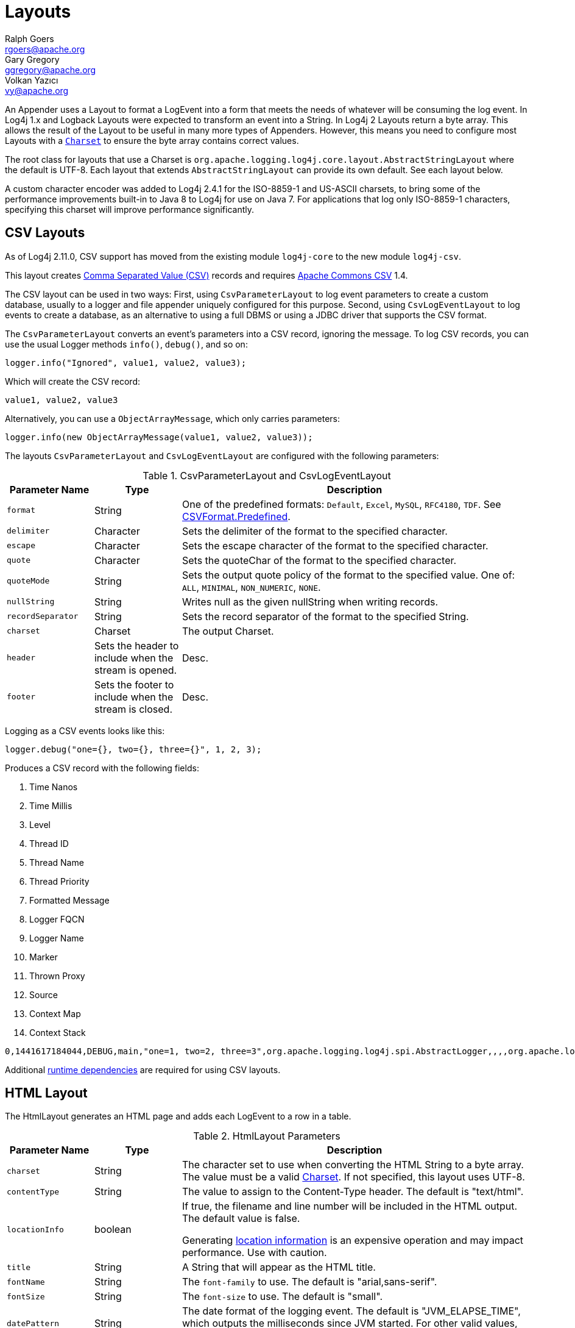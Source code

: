 ////
    Licensed to the Apache Software Foundation (ASF) under one or more
    contributor license agreements.  See the NOTICE file distributed with
    this work for additional information regarding copyright ownership.
    The ASF licenses this file to You under the Apache License, Version 2.0
    (the "License"); you may not use this file except in compliance with
    the License.  You may obtain a copy of the License at

         http://www.apache.org/licenses/LICENSE-2.0

    Unless required by applicable law or agreed to in writing, software
    distributed under the License is distributed on an "AS IS" BASIS,
    WITHOUT WARRANTIES OR CONDITIONS OF ANY KIND, either express or implied.
    See the License for the specific language governing permissions and
    limitations under the License.
////
= Layouts
Ralph Goers <rgoers@apache.org>; Gary Gregory <ggregory@apache.org>; Volkan Yazıcı <vy@apache.org>

++++
<link rel="stylesheet" type="text/css" href="../css/tables.css">
++++

An Appender uses a Layout to format a LogEvent into a form that meets
the needs of whatever will be consuming the log event. In Log4j 1.x and
Logback Layouts were expected to transform an event into a String. In
Log4j 2 Layouts return a byte array. This allows the result of the
Layout to be useful in many more types of Appenders. However, this means
you need to configure most Layouts with a
https://docs.oracle.com/javase/6/docs/api/java/nio/charset/Charset.html[`Charset`]
to ensure the byte array contains correct values.

The root class for layouts that use a Charset is
`org.apache.logging.log4j.core.layout.AbstractStringLayout` where the
default is UTF-8. Each layout that extends `AbstractStringLayout` can
provide its own default. See each layout below.

A custom character encoder was added to Log4j 2.4.1 for the ISO-8859-1
and US-ASCII charsets, to bring some of the performance improvements
built-in to Java 8 to Log4j for use on Java 7. For applications that log
only ISO-8859-1 characters, specifying this charset will improve
performance significantly.

[#CSVLayouts]
== CSV Layouts

As of Log4j 2.11.0, CSV support has moved from the existing module
`log4j-core` to the new module `log4j-csv`.

This layout creates
https://en.wikipedia.org/wiki/Comma-separated_values[Comma Separated
Value (CSV)] records and requires
https://commons.apache.org/proper/commons-csv/[Apache Commons CSV] 1.4.

The CSV layout can be used in two ways: First, using
`CsvParameterLayout` to log event parameters to create a custom
database, usually to a logger and file appender uniquely configured for
this purpose. Second, using `CsvLogEventLayout` to log events to create
a database, as an alternative to using a full DBMS or using a JDBC
driver that supports the CSV format.

The `CsvParameterLayout` converts an event's parameters into a CSV
record, ignoring the message. To log CSV records, you can use the usual
Logger methods `info()`, `debug()`, and so on:

[source,java]
----
logger.info("Ignored", value1, value2, value3);
----

Which will create the CSV record:

....
value1, value2, value3
....

Alternatively, you can use a `ObjectArrayMessage`, which only carries
parameters:

[source,java]
----
logger.info(new ObjectArrayMessage(value1, value2, value3));
----

The layouts `CsvParameterLayout` and `CsvLogEventLayout` are configured
with the following parameters:

.CsvParameterLayout and CsvLogEventLayout
[cols="1m,1,4"]
|===
|Parameter Name |Type |Description

|format
|String
|One of the predefined formats: `Default`, `Excel`,
`MySQL`, `RFC4180`, `TDF`. See
https://commons.apache.org/proper/commons-csv/archives/1.4/apidocs/org/apache/commons/csv/CSVFormat.Predefined.html[CSVFormat.Predefined].

|delimiter
|Character
|Sets the delimiter of the format to the specified character.

|escape
|Character
|Sets the escape character of the format to the specified character.

|quote
|Character
|Sets the quoteChar of the format to the specified
character.

|quoteMode
|String
|Sets the output quote policy of the format to the
specified value. One of: `ALL`, `MINIMAL`, `NON_NUMERIC`, `NONE`.

|nullString
|String
|Writes null as the given nullString when writing records.

|recordSeparator
|String
|Sets the record separator of the format to the specified String.

|charset
|Charset
|The output Charset.

|header
|Sets the header to include when the stream is opened.
|Desc.

|footer
|Sets the footer to include when the stream is closed.
|Desc.
|===

Logging as a CSV events looks like this:

[source,java]
----
logger.debug("one={}, two={}, three={}", 1, 2, 3);
----

Produces a CSV record with the following fields:

1.  Time Nanos
2.  Time Millis
3.  Level
4.  Thread ID
5.  Thread Name
6.  Thread Priority
7.  Formatted Message
8.  Logger FQCN
9.  Logger Name
10. Marker
11. Thrown Proxy
12. Source
13. Context Map
14. Context Stack

....
0,1441617184044,DEBUG,main,"one=1, two=2, three=3",org.apache.logging.log4j.spi.AbstractLogger,,,,org.apache.logging.log4j.core.layout.CsvLogEventLayoutTest.testLayout(CsvLogEventLayoutTest.java:98),{},[]
....

Additional link:../runtime-dependencies.html[runtime dependencies] are
required for using CSV layouts.

[#HTMLLayout]
== HTML Layout

The HtmlLayout generates an HTML page and adds each LogEvent to a row in
a table.

.HtmlLayout Parameters
[cols="1m,1,4"]
|===
|Parameter Name |Type |Description

|charset
|String
|The character set to use when converting the HTML
String to a byte array. The value must be a valid
http://docs.oracle.com/javase/6/docs/api/java/nio/charset/Charset.html[Charset].
If not specified, this layout uses UTF-8.

|contentType
|String
|The value to assign to the Content-Type header.
The default is "text/html".

|locationInfo
|boolean
a|[[HtmlLocationInfo]]

If true, the filename and line number will be included in the HTML
output. The default value is false.

Generating link:#LocationInformation[location information] is an
expensive operation and may impact performance. Use with caution.

|title
|String
|A String that will appear as the HTML title.

|fontName
|String
|The `font-family` to use. The default is "arial,sans-serif".

|fontSize
|String
|The `font-size` to use. The default is "small".

|datePattern
|String
|The date format of the logging event. The default is "JVM_ELAPSE_TIME", which outputs the milliseconds since JVM started. For other valid values, refer to the link:#PatternDate[date pattern] of PatternLayout.

|timezone
|String
|The timezone id of the logging event. If not specified, this layout uses the https://docs.oracle.com/javase/6/docs/api/java/util/TimeZone.html#getDefault()[java.util.TimeZone.getDefault] as default timezone. Like link:#PatternDate[date pattern] of PatternLayout, you can use timezone id from
https://docs.oracle.com/javase/6/docs/api/java/util/TimeZone.html#getTimeZone(java.lang.String)[java.util.TimeZone.getTimeZone].

|===

Configure as follows to use dataPattern and timezone in HtmlLayout:
[source,xml]
----
<Appenders>
  <Console name="console">
    <HtmlLayout datePattern="ISO8601" timezone="GMT+0"/>
  </Console>
</Appenders>
----

[#JSONTemplateLayout]
== JSON Template Layout

`JsonTemplateLayout` is a customizable, efficient, and garbage-free JSON
emitting layout. It encodes ``LogEvent``s according to the structure described
by the JSON template provided. For instance, given the following JSON template
modelling https://github.com/logstash/log4j-jsonevent-layout[the official
Logstash `JSONEventLayoutV1`]

[source,json]
----
{
  "mdc": {
    "$resolver": "mdc"
  },
  "exception": {
    "exception_class": {
      "$resolver": "exception",
      "field": "className"
    },
    "exception_message": {
      "$resolver": "exception",
      "field": "message"
    },
    "stacktrace": {
      "$resolver": "exception",
      "field": "stackTrace",
      "stackTrace": {
        "stringified": true
      }
    }
  },
  "line_number": {
    "$resolver": "source",
    "field": "lineNumber"
  },
  "class": {
    "$resolver": "source",
    "field": "className"
  },
  "@version": 1,
  "source_host": "${hostName}",
  "message": {
    "$resolver": "message",
    "stringified": true
  },
  "thread_name": {
    "$resolver": "thread",
    "field": "name"
  },
  "@timestamp": {
    "$resolver": "timestamp"
  },
  "level": {
    "$resolver": "level",
    "field": "name"
  },
  "file": {
    "$resolver": "source",
    "field": "fileName"
  },
  "method": {
    "$resolver": "source",
    "field": "methodName"
  },
  "logger_name": {
    "$resolver": "logger",
    "field": "name"
  }
}
----

in combination with the below Log4j configuration:

[source,xml]
----
<JsonTemplateLayout eventTemplateUri="classpath:LogstashJsonEventLayoutV1.json"/>
----

JSON Template Layout will render JSON documents as follows:

[source,json]
----
{
  "exception": {
    "exception_class": "java.lang.RuntimeException",
    "exception_message": "test",
    "stacktrace": "java.lang.RuntimeException: test\n\tat org.apache.logging.log4j.JsonTemplateLayoutDemo.main(JsonTemplateLayoutDemo.java:11)\n"
  },
  "line_number": 12,
  "class": "org.apache.logging.log4j.JsonTemplateLayoutDemo",
  "@version": 1,
  "source_host": "varlik",
  "message": "Hello, error!",
  "thread_name": "main",
  "@timestamp": "2017-05-25T19:56:23.370+02:00",
  "level": "ERROR",
  "file": "JsonTemplateLayoutDemo.java",
  "method": "main",
  "logger_name": "org.apache.logging.log4j.JsonTemplateLayoutDemo"
}
----

See link:json-template-layout.html[JSON Template Layout] page for the complete
documentation.

[#PatternLayout]
== Pattern Layout

A flexible layout configurable with pattern string. The goal of this
class is to format a LogEvent and return the results. The format of the
result depends on the _conversion pattern_.

The conversion pattern is closely related to the conversion pattern of
the printf function in C. A conversion pattern is composed of literal
text and format control expressions called _conversion specifiers_.

_Note that any literal text, including *Special Characters*, may be
included in the conversion pattern._ Special Characters include *\t*,
*\n*, *\r*, *\f*. Use *\\* to insert a single backslash into the output.

Each conversion specifier starts with a percent sign (%) and is followed
by optional _format modifiers_ and a _conversion character_. The
conversion character specifies the type of data, e.g. category,
priority, date, thread name. The format modifiers control such things as
field width, padding, left and right justification. The following is a
simple example.

Let the conversion pattern be *"%-5p [%t]: %m%n"* and assume that the
Log4j environment was set to use a PatternLayout. Then the statements

....
Logger logger = LogManager.getLogger("MyLogger");
logger.debug("Message 1");
logger.warn("Message 2");
....

would yield the output

....
DEBUG [main]: Message 1
WARN  [main]: Message 2
....

Note that there is no explicit separator between text and conversion
specifiers. The pattern parser knows when it has reached the end of a
conversion specifier when it reads a conversion character. In the
example above the conversion specifier *%-5p* means the priority of the
logging event should be left justified to a width of five characters.

If the pattern string does not contain a specifier to handle a Throwable
being logged, parsing of the pattern will act as if the "%xEx" specifier
had be added to the end of the string. To suppress formatting of the
Throwable completely simply add "%ex{0}" as a specifier in the pattern
string.

.PatternLayout Parameters
[cols="1m,1,4"]
|===
|Parameter Name |Type |Description

|charset
|String
|The character set to use when converting the syslog
String to a byte array. The String must be a valid
http://docs.oracle.com/javase/6/docs/api/java/nio/charset/Charset.html[Charset].
If not specified, this layout uses the platform default character set.

|pattern
|String
|A composite pattern string of one or more conversion
patterns from the table below. Cannot be specified with a
PatternSelector.

|patternSelector
|PatternSelector
|A component that analyzes information
in the LogEvent and determines which pattern should be used to format
the event. The pattern and patternSelector parameters are mutually
exclusive.

|replace
|RegexReplacement
|Allows portions of the resulting String to
be replaced. If configured, the replace element must specify the regular
expression to match and the substitution. This performs a function
similar to the RegexReplacement converter but applies to the whole
message while the converter only applies to the String its pattern
generates.

|alwaysWriteExceptions
|boolean
|If `true` (it is by default) exceptions
are always written even if the pattern contains no exception
conversions. This means that if you do not include a way to output
exceptions in your pattern, the default exception formatter will be
added to the end of the pattern. Setting this to `false` disables this
behavior and allows you to exclude exceptions from your pattern output.

|header
|String
|The optional header string to include at the top of
each log file.

|footer
|String
|The optional footer string to include at the bottom of
each log file.

|disableAnsi
|boolean
|If `true` (default is false), do not output ANSI
escape codes.

|noConsoleNoAnsi
|boolean
|If `true` (default is false) and
`System.console()` is null, do not output ANSI escape codes.
|===

.RegexReplacement Parameters
|===
|Parameter Name |Type |Description

|regex
|String
|A Java-compliant regular expression to match in the resulting string. See
https://docs.oracle.com/javase/6/docs/api/java/util/regex/Pattern.html[Pattern].

|replacement
|String
|The string to replace any matched sub-strings with.
|===

[#Patterns]
=== Patterns

The conversions that are provided with Log4j are:

[cols="1,3a"]
|===
|Conversion Pattern |Description

|*c*{precision} +
*logger*{precision}
|Outputs the name of the logger that published the logging event. The
logger conversion specifier can be optionally followed by _precision
specifier_, which consists of a decimal integer, or a pattern starting
with a decimal integer.

When the precision specifier is an integer value, it reduces the size of
the logger name. If the number is positive, the layout prints the
corresponding number of rightmost logger name components. If negative,
the layout removes the corresponding number of leftmost logger name
components. If the precision contains periods then the number before the first period
identifies the length to be printed from items that precede tokens in the rest of the pattern.
If the number after the first period is followed by an asterisk it indicates how many of the
rightmost tokens will be printed in full. See the table below for abbreviation examples.

If the precision contains any non-integer characters, then the layout
abbreviates the name based on the pattern. If the precision integer is
less than one, the layout still prints the right-most token in full. By
default, the layout prints the logger name in full.

!===
!Conversion Pattern !Logger Name !Result

!%c{1}
!org.apache.commons.Foo
!Foo

!%c{2}
!org.apache.commons.Foo
!commons.Foo

!%c{10}
!org.apache.commons.Foo
!org.apache.commons.Foo

!%c{-1}
!org.apache.commons.Foo
!apache.commons.Foo

!%c{-2}
!org.apache.commons.Foo
!commons.Foo

!%c{-10}
!org.apache.commons.Foo
!org.apache.commons.Foo

!%c{1.}
!org.apache.commons.Foo
!o.a.c.Foo

!%c{1.1.\~.~}
!org.apache.commons.test.Foo
!o.a.~.~.Foo

!%c{.}
!org.apache.commons.test.Foo
!....Foo

!%c{1.1.1.*}
!org.apache.commons.test.Foo
!o.a.c.test.Foo

!%c{1.2.*}
!org.apache.commons.test.Foo
!o.a.c.test.Foo

!%c{1.3.*}
!org.apache.commons.test.Foo
!o.a.commons.test.Foo

!%c{1.8.*}
!org.apache.commons.test.Foo
!org.apache.commons.test.Foo

!===

|[[PatternClass]] *C*{precision} +
*class*{precision}
|Outputs the fully qualified class name of the caller issuing the logging
request. This conversion specifier can be optionally followed by
_precision specifier_, that follows the same rules as the logger name
converter.

Generating the class name of the caller
(link:#LocationInformation[location information]) is an expensive
operation and may impact performance. Use with caution.

|[[PatternDate]] *d*{pattern} +
*date*{pattern}
|Outputs the date of the logging event. The date conversion specifier may
be followed by a set of braces containing a date and time pattern string per
https://docs.oracle.com/javase/6/docs/api/java/text/SimpleDateFormat.html[`SimpleDateFormat`].

The predefined _named_ formats are:

[cols=",",options="header",]
!===
!Pattern !Example

!%d{DEFAULT}
!2012-11-02 14:34:02,123

!%d{DEFAULT_MICROS}
!2012-11-02 14:34:02,123456

!%d{DEFAULT_NANOS}
!2012-11-02 14:34:02,123456789

!%d{ISO8601}
!2012-11-02T14:34:02,781

!%d{ISO8601_BASIC}
!20121102T143402,781

!%d{ISO8601_OFFSET_DATE_TIME_HH}
!2012-11-02'T'14:34:02,781-07

!%d{ISO8601_OFFSET_DATE_TIME_HHMM}
!2012-11-02'T'14:34:02,781-0700

!%d{ISO8601_OFFSET_DATE_TIME_HHCMM}
!2012-11-02'T'14:34:02,781-07:00

!%d{ABSOLUTE}
!14:34:02,781

!%d{ABSOLUTE_MICROS}
!14:34:02,123456

!%d{ABSOLUTE_NANOS}
!14:34:02,123456789

!%d{DATE}
!02 Nov 2012 14:34:02,781

!%d{COMPACT}
!20121102143402781

!%d{UNIX}
!1351866842

!%d{UNIX_MILLIS}
!1351866842781
!===

You can also use a set of braces containing a time zone id per
https://docs.oracle.com/javase/6/docs/api/java/util/TimeZone.html#getTimeZone(java.lang.String)[java.util.TimeZone.getTimeZone].
If no date format specifier is given then the DEFAULT format is used.

You can define custom date formats:

[cols=",",options="header",]
!===
!Pattern !Example

!%d{HH:mm:ss,SSS}
!14:34:02,123

!%d{HH:mm:ss,nnnn} to %d{HH:mm:ss,nnnnnnnnn}
!14:34:02,1234 to 14:34:02,123456789

!%d{dd MMM yyyy HH:mm:ss,SSS}
!02 Nov 2012 14:34:02,123

!%d{dd MMM yyyy HH:mm:ss,nnnn} to %d{dd MMM yyyy HH:mm:ss,nnnnnnnnn}
!02 Nov 2012 14:34:02,1234 to 02 Nov 2012 14:34:02,123456789

!%d{HH:mm:ss}{GMT+0}
!18:34:02
!===

%d{UNIX} outputs the UNIX time in seconds. %d{UNIX_MILLIS} outputs the
UNIX time in milliseconds. The UNIX time is the difference, in seconds
for UNIX and in milliseconds for UNIX_MILLIS, between the current time
and midnight, January 1, 1970 UTC. While the time unit is milliseconds,
the granularity depends on the operating system
(http://msdn.microsoft.com/en-us/windows/hardware/gg463266.aspx[Windows]).
This is an efficient way to output the event time because only a
conversion from long to String takes place, there is no Date formatting
involved.

Log4j 2.11 adds limited support for timestamps more precise than
milliseconds when running on Java 9. Note that not all
https://docs.oracle.com/javase/9/docs/api/java/time/format/DateTimeFormatter.html[DateTimeFormatter]
formats are supported. Only timestamps in the formats mentioned in the
table above may use the "nano-of-second" pattern letter `n` instead of
the "fraction-of-second" pattern letter `S`.

Users may revert back to a millisecond-precision clock when running on
Java 9 by setting system property `log4j2.Clock` to `SystemMillisClock`.

|*enc*{_pattern_}{[HTML\|XML\|JSON\|CRLF]} +
*encode*{_pattern_}{[HTML\|XML\|JSON\|CRLF]}
|Encodes and escapes special characters suitable for output in specific
markup languages. By default, this encodes for HTML if only one option
is specified. The second option is used to specify which encoding format
should be used. This converter is particularly useful for encoding user
provided data so that the output data is not written improperly or
insecurely.

A typical usage would encode the message `%enc{%m}` but user input could
come from other locations as well, such as the MDC `%enc{%mdc{key}}`

Using the HTML encoding format, the following characters are replaced:

!===
!Character !Replacement

!'\r', '\n'
!Converted into escaped strings "\\r" and "\\n" respectively

!&, <, >, ", ', /
!Replaced with the corresponding HTML entity
!===

Using the XML encoding format, this follows the escaping rules specified
by https://www.w3.org/TR/xml/[the XML specification]:

!===
!Character !Replacement

!&, <, >, ", '
!Replaced with the corresponding XML entity
!===

Using the JSON encoding format, this follows the escaping rules
specified by https://www.ietf.org/rfc/rfc4627.txt[RFC 4627 section 2.5]:

!===
!Character !Replacement

!U+0000 - U+001F
!\u0000 - \u001F

!Any other control characters
!Encoded into its `\uABCD` equivalent escaped code point

!"
!\"

!\
!\\
!===

For example, the pattern `{"message": "%enc{%m}{JSON}"}` could be used
to output a valid JSON document containing the log message as a string
value.

Using the CRLF encoding format, the following characters are replaced:

!===
!Character !Replacement

!'\r', '\n'
!Converted into escaped strings "\\r" and "\\n" respectively
!===

|*equals*{pattern}{test}{substitution} +
*equalsIgnoreCase*{pattern}{test}{substitution}
|Replaces occurrences of 'test', a string, with its replacement
'substitution' in the string resulting from evaluation of the pattern.
For example, "%equals{[%marker]}{[]}\{}" will replace '[]' strings
produces by events without markers with an empty string.

The pattern can be arbitrarily complex and in particular can contain
multiple conversion keywords.

|**ex**\|**exception**\|*throwable* +
{ +
  [ "none" +
   \| "full" +
   \| depth +
   \| "short" +
   \| "short.className" +
   \| "short.fileName" +
   \| "short.lineNumber" +
   \| "short.methodName" +
   \| "short.message" +
   \| "short.localizedMessage"] +
} +
  {filters(package,package,...)} +
  {suffix(_pattern_)} +
  {separator(_separator_)}
|Outputs the Throwable trace bound to the logging event, by default this
will output the full trace as one would normally find with a call to
`Throwable.printStackTrace()`.

You can follow the throwable conversion word with an option in the form
`%throwable{option}`.

`%throwable{short}` outputs the first line of the Throwable.

`%throwable{short.className}` outputs the name of the class where the
exception occurred.

`%throwable{short.methodName}` outputs the method name where the
exception occurred.

`%throwable{short.fileName}` outputs the name of the class where the
exception occurred.

`%throwable{short.lineNumber}` outputs the line number where the
exception occurred.

`%throwable{short.message}` outputs the message.

`%throwable{short.localizedMessage}` outputs the localized message.

`%throwable{n}` outputs the first n lines of the stack trace.

Specifying `%throwable{none}` or `%throwable{0}` suppresses output of
the exception.

Use `{filters(packages)}` where _packages_ is a list of package names to
suppress matching stack frames from stack traces.

Use `{suffix(pattern)}` to add the output of _pattern_ at the end of
each stack frames.

Use a `{separator(...)}` as the end-of-line string. For example:
`separator(\|)`. The default value is the `line.separator` system
property, which is operating system dependent.

|[[PatternFile]] *F* +
*file*
|Outputs the file name where the logging request was issued.

Generating the file information (link:#LocationInformation[location
information]) is an expensive operation and may impact performance. Use
with caution.

|*highlight*{pattern}{style}
|Adds ANSI colors to the result of the enclosed pattern based on the
current event's logging level. (See Jansi link:#enable-jansi[configuration].)

The default colors for each level are:

!===
!Level !ANSI color

!FATAL
!Bright red

!ERROR
!Bright red

!WARN
!Yellow

!INFO
!Green

!DEBUG
!Cyan

!TRACE
!Black (looks dark grey)
!===

The color names are ANSI names defined in the
link:../log4j-core/apidocs/org/apache/logging/log4j/core/pattern/AnsiEscape.html[`AnsiEscape`]
class.

The color and attribute names and are standard, but the exact shade,
hue, or value.

.Color table
!===
!Intensity Code !0 !1 !2 !3 !4 !5 !6 !7

!Normal !Black !Red !Green !Yellow !Blue !Magenta !Cyan !White

!Bright !Black !Red !Green !Yellow !Blue !Magenta !Cyan !White
!===

You can use the default colors with:

....
%highlight{%d [%t] %-5level: %msg%n%throwable}
....

You can override the default colors in the optional {style} option. For
example:

....
%highlight{%d [%t] %-5level: %msg%n%throwable}{FATAL=white, ERROR=red, WARN=blue, INFO=black, DEBUG=green, TRACE=blue}
....

You can highlight only the a portion of the log event:

....
%d [%t] %highlight{%-5level: %msg%n%throwable}
....

You can style one part of the message and highlight the rest the log
event:

....
%style{%d [%t]}{black} %highlight{%-5level: %msg%n%throwable}
....

You can also use the STYLE key to use a predefined group of colors:

....
%highlight{%d [%t] %-5level: %msg%n%throwable}{STYLE=Logback}
....

The STYLE value can be one of:

* Default: see above
* Logback:
!===
!Level !ANSI color

!FATAL !Blinking bright red

!ERROR !Bright red

!WARN !Red

!INFO !Blue

!DEBUG !Normal

!TRACE !Normal
!===

|[[PatternMap]] *K*{key} +
*map*{key} +
*MAP*{key}
|Outputs the entries in a
link:../log4j-api/apidocs/org/apache/logging/log4j/message/MapMessage.html[MapMessage],
if one is present in the event. The *K* conversion character can be
followed by the key for the map placed between braces, as in
*%K{clientNumber}* where `clientNumber` is the key. The value in the
Map corresponding to the key will be output. If no additional sub-option
is specified, then the entire contents of the Map key value pair set is
output using a format {{key1,val1},{key2,val2}}

|[[PatternLocation]] *l* +
*location*
|Outputs location information of the caller which generated the logging event.

The location information depends on the JVM implementation but usually
consists of the fully qualified name of the calling method followed by
the callers source the file name and line number between parentheses.

Generating link:#LocationInformation[location information] is an
expensive operation and may impact performance. Use with caution.

|[[PatternLine]] *L* +
*line*
|Outputs the line number from where the logging request was issued.

Generating line number information (link:#LocationInformation[location
information]) is an expensive operation and may impact performance. Use
with caution.

|[[PatternMessage]] *m*{lookups}{ansi} +
*msg*{lookups}{ansi} +
*message{lookups}{ansi}
|Outputs the application supplied message associated with the logging
event.

Add `{ansi}` to render messages with ANSI escape codes (requires JAnsi,
see link:#enable-jansi[configuration].)

The default syntax for embedded ANSI codes is:

....
@\|code(,code)* text\|@
....

For example, to render the message `"Hello"` in green, use:

....
@\|green Hello\|@
....

To render the message `"Hello"` in bold and red, use:

....
@\|bold,red Warning!\|@
....

You can also define custom style names in the configuration with the
syntax:

....
%message{ansi}{StyleName=value(,value)*( StyleName=value(,value)*)*}%n
....

For example:

....
%message{ansi}{WarningStyle=red,bold KeyStyle=white ValueStyle=blue}%n
....

The call site can look like this:

....
logger.info("@\|KeyStyle {}\|@ = @\|ValueStyle {}\|@", entry.getKey(), entry.getValue());
....

Use `{lookups}` to log messages like `"${date:YYYY-MM-dd}"` using lookups.
using any lookups. This will replace the date template `{date:YYYY-MM-dd}`
with an actual date. This can be confusing in many cases, and it's often both easier and
more obvious to handle the lookup in code.
This feature is disabled by default and the message string is logged untouched.

*Note:* Users are *STRONGLY* discouraged from using the lookups option. Doing so may allow uncontrolled user input
containing lookups to take unintended actions. In almost all cases the software developer can accomplish the same tasks
lookups perform directly in the application code.

|[[PatternMethod]] *M* +
*method*
|Outputs the method name where the logging request was issued.

Generating the method name of the caller
(link:#LocationInformation[location information]) is an expensive
operation and may impact performance. Use with caution.

|[[PatternMarker]] *marker*
|The full name of the marker, including parents, if one is present.

|[[PatternMarkerSimpleName]] *markerSimpleName*
|The simple name of the marker (not including parents), if one is present.

|[[PatternMaxLength]] *maxLen* +
*maxLength*
|Outputs the result of evaluating the pattern and truncating the result.
If the length is greater than 20, then the output will contain a
trailing ellipsis. If the provided length is invalid, a default value of
100 is used.

Example syntax: `%maxLen{%p: %c{1} - %m%notEmpty{ =>%ex{short}}}{160}`
will be limited to 160 characters with a trailing ellipsis. Another
example: `%maxLen{%m}{20}` will be limited to 20 characters and no
trailing ellipsis.

|[[PatternNewLine]] *n*
|Outputs the platform dependent line separator character or characters.

This conversion character offers practically the same performance as
using non-portable line separator strings such as "\n", or "\r\n". Thus,
it is the preferred way of specifying a line separator.

|[[NanoTime]] *N* +
*nano*
|Outputs the result of `System.nanoTime()` at the time the log
event was created.

|[[Process_ID]] *pid*{[defaultValue]} +
*processId*{[defaultValue]}
|Outputs the process ID if supported by the
underlying platform. An optional default value may be specified to be
shown if the platform does not support process IDs.

|[[VariablesNotEmpty]] *variablesNotEmpty*{pattern} +
*varsNotEmpty*{pattern} +
*notEmpty*{pattern}
|Outputs the result of evaluating the pattern if and only if all
variables in the pattern are not empty.

For example:

....
%notEmpty{[%marker]}
....

|[[PatternLevel]] **p**\|*level*{__level__=_label_, __level__=_label_,
...} **p**\|*level*{length=_n_}
**p**\|*level*{lowerCase=__true__\|_false_}
|Outputs the level of the logging event. You provide a level name map in
the form "level=value, level=value" where level is the name of the Level
and value is the value that should be displayed instead of the name of
the Level.

For example:

....
%level{WARN=Warning, DEBUG=Debug, ERROR=Error, TRACE=Trace, INFO=Info}
....

Alternatively, for the compact-minded:

....
%level{WARN=W, DEBUG=D, ERROR=E, TRACE=T, INFO=I}
....

More succinctly, for the same result as above, you can define the length
of the level label:

....
%level{length=1}
....

If the length is greater than a level name length, the layout uses the
normal level name.

You can combine the two kinds of options:

....
%level{ERROR=Error, length=2}
....

This give you the `Error` level name and all other level names of length
2.

Finally, you can output lower-case level names (the default is
upper-case):

....
%level{lowerCase=true}
....

|[[PatternRelative]] *r* +
*relative*
|Outputs the number of milliseconds elapsed since the JVM was
started until the creation of the logging event.

|[[PatternRepeat]] *R*{string}{count} +
*repeat*{string}{count}
|Produces a string containing the requested number of instances of the specified string.
For example, "%repeat{\*}{2}" will result in the string "**".

|[[PatternReplace]] *replace*{pattern}{regex}{substitution}
|Replaces occurrences of 'regex', a regular expression, with its
replacement 'substitution' in the string resulting from evaluation of
the pattern. For example, "%replace{%msg}{\s}\{}" will remove all
spaces contained in the event message.

The pattern can be arbitrarily complex and in particular can contain
multiple conversion keywords. For instance, "%replace{%logger
%msg}{\.}{/}" will replace all dots in the logger or the message of
the event with a forward slash.

|[[PatternException]] **rEx**\|**rException**\|*rThrowable* +
  { +
    ["none" \| "short" \| "full" \| depth] +
    [,filters(package,package,...)] +
    [,separator(_separator_)] +
  } +
  {ansi( +
    Key=Value,Value,... +
    Key=Value,Value,... +
    ...) +
  } +
  {suffix(_pattern_)} +
|The same as the %throwable conversion word but the stack trace is
printed starting with the first exception that was thrown followed by
each subsequent wrapping exception.

The throwable conversion word can be followed by an option in the form
`%rEx{short}` which will only output the first line of the Throwable or
`%rEx{n}` where the first n lines of the stack trace will be printed.

Specifying `%rEx{none}` or `%rEx{0}` will suppress printing of the
exception.

Use `filters(packages)` where _packages_ is a list of package names to
suppress matching stack frames from stack traces.

Use a `separator` string to separate the lines of a stack trace. For
example: `separator(\|)`. The default value is the `line.separator`
system property, which is operating system dependent.

Use `rEx{suffix(pattern)` to add the output of _pattern_ to the output
only when there is a throwable to print.

|[[PatternSequenceNumber]] *sn* +
*sequenceNumber*
|Includes a sequence number that will be incremented in
every event. The counter is a static variable so will only be unique
within applications that share the same converter Class object.

|[[PatternStyle]] *style*{pattern}{ANSI style}
|Uses ANSI escape sequences to style the result of the enclosed pattern.
The style can consist of a comma separated list of style names from the
following table. (See Jansi link:#enable-jansi[configuration].)

!===
!Style Name !Description

!Normal
!Normal display

!Bright
!Bold

!Dim
!Dimmed or faint characters

!Underline
!Underlined characters

!Blink
!Blinking characters

!Reverse
!Reverse video

!Hidden
!

!Black or FG_Black
!Set foreground color to black

!Red or FG_Red
!Set foreground color to red

!Green or FG_Green
!Set foreground color to green

!Yellow or FG_Yellow
!Set foreground color to yellow

!Blue or FG_Blue
!Set foreground color to blue

!Magenta or FG_Magenta
!Set foreground color to magenta

!Cyan or FG_Cyan
!Set foreground color to cyan

!White or FG_White
!Set foreground color to white

!Default or FG_Default
!Set foreground color to default (white)

!BG_Black
!Set background color to black

!BG_Red
!Set background color to red

!BG_Green
!Set background color to green

!BG_Yellow
!Set background color to yellow

!BG_Blue
!Set background color to blue

!BG_Magenta
!Set background color to magenta

!BG_Cyan
!Set background color to cyan

!BG_White
!Set background color to white
!===

For example:

....
%style{%d{ISO8601}}{black} %style{[%t]}{blue} %style{%-5level:}{yellow} %style{%msg%n%throwable}{green}
....

You can also combine styles:

....
%d %highlight{%p} %style{%logger}{bright,cyan} %C{1.} %msg%n
....

You can also use `%` with a color like `%black`, `%blue`, `%cyan`, and
so on. For example:

....
%black{%d{ISO8601}} %blue{[%t]} %yellow{%-5level:} %green{%msg%n%throwable}
....

|[[PatternThreadId]] *T* +
*tid* +
*threadId*
|Outputs the ID of the thread that generated the logging event.

|[[PatternThreadName]] *t* +
*tn* +
*thread* +
*threadName*
|Outputs the name of the thread that generated the logging event.

|[[PatternThreadPriority]] *tp* +
*threadPriority*
|Outputs the priority of the thread that generated the logging event.

|[[PatternLoggerFqcn]] *fqcn*
|Outputs the fully qualified class name of the logger.

|[[EndOfBatch]] *endOfBatch*
|Outputs the EndOfBatch status of the logging event, as "true" or "false".

|[[PatternNDC]] *x* +
*NDC*
|Outputs the Thread Context Stack (also known as the Nested
Diagnostic Context or NDC) associated with the thread that generated the
logging event.

|[[PatternMDC]] *X*{key[,key2...]} +
*mdc*{key[,key2...]} +
*MDC*{key[,key2...]}
|Outputs the Thread Context Map (also known as the Mapped Diagnostic
Context or MDC) associated with the thread that generated the logging
event. The *X* conversion character can be followed by one or more keys
for the map placed between braces, as in *%X{clientNumber}* where
`clientNumber` is the key. The value in the MDC corresponding to the key
will be output.

If a list of keys are provided, such as *%X{name, number}*, then each
key that is present in the ThreadContext will be output using the format
{name=val1, number=val2}. The key/value pairs will be printed in the
order they appear in the list.

If no sub-options are specified then the entire contents of the MDC key
value pair set is output using a format {key1=val1, key2=val2}. The
key/value pairs will be printed in sorted order.

See the
link:../log4j-api/apidocs/org/apache/logging/log4j/ThreadContext.html[ThreadContext]
class for more details.

|[[PatternUUID]] *u*{"RANDOM" \| "TIME"} +
*uuid*
|Includes either a random or a time-based UUID. The time-based
UUID is a Type 1 UUID that can generate up to 10,000 unique ids per
millisecond, will use the MAC address of each host, and to try to insure
uniqueness across multiple JVMs and/or ClassLoaders on the same host a
random number between 0 and 16,384 will be associated with each instance
of the UUID generator Class and included in each time-based UUID
generated. Because time-based UUIDs contain the MAC address and
timestamp they should be used with care as they can cause a security
vulnerability.

|[[PatternExtendedException]] **xEx**\|**xException**\|*xThrowable* +
  { +
    ["none" \| "short" \| "full" \| depth] +
    [,filters(package,package,...)] +
    [,separator(_separator_)] +
  } +
  {ansi( +
    Key=Value,Value,... +
    Key=Value,Value,... +
    ...) +
  } +
  {suffix(_pattern_)} +
|The same as the %throwable conversion word but also includes class
packaging information.

At the end of each stack element of the exception, a string containing
the name of the jar file that contains the class or the directory the
class is located in and the "Implementation-Version" as found in that
jar's manifest will be added. If the information is uncertain, then the
class packaging data will be preceded by a tilde, i.e. the '~'
character.

The throwable conversion word can be followed by an option in the form
`%xEx{short}` which will only output the first line of the Throwable or
`%xEx{n}` where the first n lines of the stack trace will be printed.
Specifying `%xEx{none}` or `%xEx{0}` will suppress printing of the
exception.

Use `filters(packages)` where _packages_ is a list of package names to
suppress matching stack frames from stack traces.

Use a `separator` string to separate the lines of a stack trace. For
example: `separator(\|)`. The default value is the `line.separator`
system property, which is operating system dependent.

The `ansi` option renders stack traces with ANSI escapes code using the
JAnsi library. (See link:#enable-jansi[configuration].) Use `{ansi}` to
use the default color mapping. You can specify your own mappings with
`key=value` pairs. The keys are:

* Prefix
* Name
* NameMessageSeparator
* Message
* At
* CauseLabel
* Text
* More
* Suppressed
* StackTraceElement.ClassName
* StackTraceElement.ClassMethodSeparator
* StackTraceElement.MethodName
* StackTraceElement.NativeMethod
* StackTraceElement.FileName
* StackTraceElement.LineNumber
* StackTraceElement.Container
* StackTraceElement.ContainerSeparator
* StackTraceElement.UnknownSource
* ExtraClassInfo.Inexact
* ExtraClassInfo.Container
* ExtraClassInfo.ContainerSeparator
* ExtraClassInfo.Location
* ExtraClassInfo.Version

The values are names from JAnsi's
https://fusesource.github.io/jansi/documentation/api/org/fusesource/jansi/AnsiRenderer.Code.html[Code]
class like `blue`, `bg_red`, and so on (Log4j ignores case.)

The special key `StyleMapName` can be set to one of the following
predefined maps: `Spock`, `Kirk`.

As with %throwable, the *%xEx{suffix(_pattern_)* conversion will add
the output of _pattern_ to the output only if there is a throwable to
print.

|[[PatternPercentLiteral]] *%*
|The sequence %% outputs a single percent sign.
|===

By default the relevant information is output as is. However, with the
aid of format modifiers it is possible to change the minimum field
width, the maximum field width and justification.

The optional format modifier is placed between the percent sign and the
conversion character.

The first optional format modifier is the _left justification flag_
which is just the minus (-) character. Then comes the optional _minimum
field width_ modifier. This is a decimal constant that represents the
minimum number of characters to output. If the data item requires fewer
characters, it is padded on either the left or the right until the
minimum width is reached. The default is to pad on the left (right
justify) but you can specify right padding with the left justification
flag. The padding character is space. If the data item is larger than
the minimum field width, the field is expanded to accommodate the data.
The value is never truncated. To use zeros as the padding character prepend
the _minimum field width_ with a zero.

This behavior can be changed using the _maximum field width_ modifier
which is designated by a period followed by a decimal constant. If the
data item is longer than the maximum field, then the extra characters
are removed from the _beginning_ of the data item and not from the end.
For example, it the maximum field width is eight and the data item is
ten characters long, then the first two characters of the data item are
dropped. This behavior deviates from the printf function in C where
truncation is done from the end.

Truncation from the end is possible by appending a minus character right
after the period. In that case, if the maximum field width is eight and
the data item is ten characters long, then the last two characters of
the data item are dropped.

Below are various format modifier examples for the category conversion
specifier.

.Pattern Converters
|===
|Format modifier |left justify |minimum width |maximum width |comment

|%20c
|false
|20
|none
|Left pad with spaces if the category name is
less than 20 characters long.

|%-20c
|true
|20
|none
|Right pad with spaces if the category name is
less than 20 characters long.

|%.30c
|NA
|none
|30
|Truncate from the beginning if the category name
is longer than 30 characters.

|%20.30c
|false
|20
|30
|Left pad with spaces if the category name is
shorter than 20 characters. However, if category name is longer than 30
characters, then truncate from the beginning.

|%-20.30c
|true
|20
|30
|Right pad with spaces if the category name is
shorter than 20 characters. However, if category name is longer than 30
characters, then truncate from the beginning.

|%-20.-30c
|true
|20
|30
|Right pad with spaces if the category name is
shorter than 20 characters. However, if category name is longer than 30
characters, then truncate from the end.
|===

[#enable-jansi]
=== ANSI Styling on Windows

ANSI escape sequences are supported natively on many platforms but are
not by default on Windows. To enable ANSI support add the
http://jansi.fusesource.org/[Jansi] jar to your application and set
property `log4j.skipJansi` to `false`. This allows Log4j to use Jansi to
add ANSI escape codes when writing to the console.

NOTE: Prior to Log4j 2.10, Jansi was enabled by default. The fact that
Jansi requires native code means that Jansi can only be loaded by a
single class loader. For web applications this means the Jansi jar has
to be in the web container's classpath. To avoid causing problems for
web applications, Log4j will no longer automatically try to load Jansi
without explicit configuration from Log4j 2.10 onward.

=== Example Patterns

==== Filtered Throwables

This example shows how to filter out classes from unimportant packages
in stack traces.

[source,xml]
----
<properties>
  <property name="filters">org.junit,org.apache.maven,sun.reflect,java.lang.reflect</property>
</properties>
...
<PatternLayout pattern="%m%xEx{filters(${filters})}%n"/>
----

The result printed to the console will appear similar to:

....
Exception java.lang.IllegalArgumentException: IllegalArgument
at org.apache.logging.log4j.core.pattern.ExtendedThrowableTest.testException(ExtendedThrowableTest.java:72) [test-classes/:?]
... suppressed 26 lines
at $Proxy0.invoke(Unknown Source)} [?:?]
... suppressed 3 lines
Caused by: java.lang.NullPointerException: null pointer
at org.apache.logging.log4j.core.pattern.ExtendedThrowableTest.testException(ExtendedThrowableTest.java:71) ~[test-classes/:?]
... 30 more
....

==== ANSI Styled

The log level will be highlighted according to the event's log level.
All the content that follows the level will be bright green.

[source,xml]
----
<PatternLayout>
  <pattern>%d %highlight{%p} %style{%C{1.} [%t] %m}{bold,green}%n</pattern>
</PatternLayout>
----

[#PatternSelectors]
=== Pattern Selectors

The PatternLayout can be configured with a PatternSelector to allow it
to choose a pattern to use based on attributes of the log event or other
factors. A PatternSelector will normally be configured with a
defaultPattern attribute, which is used when other criteria don't match,
and a set of PatternMatch elements that identify the various patterns
that can be selected.

[#LevelPatternSelector]
==== LevelPatternSelector

The LevelPatternSelector selects patterns based on the log level of
the log event. If the Level in the log event is equal to (ignoring case)
 the name specified on the PatternMatch key attribute, then
the pattern specified on that PatternMatch element will be used.

[source,xml]
----
<PatternLayout>
  <MarkerPatternSelector defaultPattern="[%-5level] %c{1.} %msg%n">
    <PatternMatch key="FLOW" pattern="[%-5level] %c{1.} ====== %C{1.}.%M:%L %msg ======%n"/>
  </MarkerPatternSelector>
</PatternLayout>
----

[#MarkerPatternSelector]
==== MarkerPatternSelector

The MarkerPatternSelector selects patterns based on the Marker included
in the log event. If the Marker in the log event is equal to or is an
ancestor of the name specified on the PatternMatch key attribute, then
the pattern specified on that PatternMatch element will be used.

[source,xml]
----
<PatternLayout>
  <MarkerPatternSelector defaultPattern="[%-5level] %c{1.} %msg%n">
    <PatternMatch key="FLOW" pattern="[%-5level] %c{1.} ====== %C{1.}.%M:%L %msg ======%n"/>
  </MarkerPatternSelector>
</PatternLayout>
----

[#ScriptPatternSelector]
==== ScriptPatternSelector

The ScriptPatternSelector executes a script as descibed in the
link:../configuration.html#Scripts[Scripts] section of the Configuration
chapter. The script is passed all the properties configured in the
Properties section of the configuration, the StrSubstitutor used by the
Confguration in the "substitutor" variables, and the log event in the
"logEvent" variable, and is expected to return the value of the
PatternMatch key that should be used, or null if the default pattern
should be used.

[source,xml]
----
<PatternLayout>
  <ScriptPatternSelector defaultPattern="[%-5level] %c{1.} %C{1.}.%M.%L %msg%n">
    <Script name="BeanShellSelector" language="bsh"><![CDATA[
      if (logEvent.getLoggerName().equals("NoLocation")) {
        return "NoLocation";
      } else if (logEvent.getMarker() != null && logEvent.getMarker().isInstanceOf("FLOW")) {
        return "Flow";
      } else {
        return null;
      }]]>
    </Script>
    <PatternMatch key="NoLocation" pattern="[%-5level] %c{1.} %msg%n"/>
    <PatternMatch key="Flow" pattern="[%-5level] %c{1.} ====== %C{1.}.%M:%L %msg ======%n"/>
  </ScriptPatternSelector>
</PatternLayout>
----

[#RFC5424Layout]
== RFC5424 Layout

As the name implies, the Rfc5424Layout formats LogEvents in accordance
with http://tools.ietf.org/html/rfc5424[RFC 5424], the enhanced Syslog
specification. Although the specification is primarily directed at
sending messages via Syslog, this format is quite useful for other
purposes since items are passed in the message as self-describing
key/value pairs.

.Rfc5424Layout Parameters
[cols="1m,1,4"]
|===
|Parameter Name |Type |Description

|appName
|String
|The value to use as the APP-NAME in the RFC 5424
syslog record.

|charset
|String
|The character set to use when converting the syslog
String to a byte array. The String must be a valid
http://docs.oracle.com/javase/6/docs/api/java/nio/charset/Charset.html[Charset].
If not specified, the default system Charset will be used.

|enterpriseNumber
|integer
|The IANA enterprise number as described in
http://tools.ietf.org/html/rfc5424#section-7.2.2[RFC 5424]

|exceptionPattern
|String
|One of the conversion specifiers from
PatternLayout that defines which ThrowablePatternConverter to use to
format exceptions. Any of the options that are valid for those
specifiers may be included. The default is to not include the Throwable
from the event, if any, in the output.

|facility
|String
|The facility is used to try to classify the message.
The facility option must be set to one of "KERN", "USER", "MAIL",
"DAEMON", "AUTH", "SYSLOG", "LPR", "NEWS", "UUCP", "CRON", "AUTHPRIV",
"FTP", "NTP", "AUDIT", "ALERT", "CLOCK", "LOCAL0", "LOCAL1", "LOCAL2",
"LOCAL3", "LOCAL4", "LOCAL5", "LOCAL6", or "LOCAL7". These values may be
specified as upper or lower case characters.

|format
|String
|If set to "RFC5424" the data will be formatted in
accordance with RFC 5424. Otherwise, it will be formatted as a BSD
Syslog record. Note that although BSD Syslog records are required to be
1024 bytes or shorter the SyslogLayout does not truncate them. The
RFC5424Layout also does not truncate records since the receiver must
accept records of up to 2048 bytes and may accept records that are
longer.

|id
|String
|The default structured data id to use when formatting
according to RFC 5424. If the LogEvent contains a StructuredDataMessage
the id from the Message will be used instead of this value.

|includeMDC
|boolean
|Indicates whether data from the ThreadContextMap
will be included in the RFC 5424 Syslog record. Defaults to true.

|loggerFields
|List of KeyValuePairs
|Allows arbitrary PatternLayout
patterns to be included as specified ThreadContext fields; no default
specified. To use, include a <LoggerFields> nested element, containing
one or more <KeyValuePair> elements. Each <KeyValuePair> must have a key
attribute, which specifies the key name which will be used to identify
the field within the MDC Structured Data element, and a value attribute,
which specifies the PatternLayout pattern to use as the value.

|mdcExcludes
|String
|A comma separated list of mdc keys that should be
excluded from the LogEvent. This is mutually exclusive with the
mdcIncludes attribute. This attribute only applies to RFC 5424 syslog
records.

|mdcIncludes
|String
|A comma separated list of mdc keys that should be
included in the FlumeEvent. Any keys in the MDC not found in the list
will be excluded. This option is mutually exclusive with the mdcExcludes
attribute. This attribute only applies to RFC 5424 syslog records.

|mdcRequired
|String
|A comma separated list of mdc keys that must be
present in the MDC. If a key is not present a LoggingException will be
thrown. This attribute only applies to RFC 5424 syslog records.

|mdcPrefix
|String
|A string that should be prepended to each MDC key in
order to distinguish it from event attributes. The default string is
"mdc:". This attribute only applies to RFC 5424 syslog records.

|mdcId
|String
|A required MDC ID. This attribute only applies to RFC 5424 syslog records.

|messageId
|String
|The default value to be used in the MSGID field of RFC 5424 syslog records.

|newLine
|boolean
|If true, a newline will be appended to the end of the syslog record. The default is false.

|newLineEscape
|String
|String that should be used to replace newlines within the message text.
|===

[#SerializedLayout]
== Serialized Layout

The SerializedLayout simply serializes the LogEvent into a byte array
using Java Serialization. The SerializedLayout accepts no parameters.

This layout is deprecated since version 2.9. Java Serialization has
inherent security weaknesses, using this layout is no longer
recommended.

[#SyslogLayout]
== Syslog Layout

The SyslogLayout formats the LogEvent as BSD Syslog records matching the
same format used by Log4j 1.2.

.SyslogLayout Parameters
[cols="1m,1,4"]
|===
|Parameter Name |Type |Description

|charset
|String
|The character set to use when converting the syslog
String to a byte array. The String must be a valid
http://docs.oracle.com/javase/6/docs/api/java/nio/charset/Charset.html[Charset].
If not specified, this layout uses UTF-8.

|facility
|String
|The facility is used to try to classify the message.
The facility option must be set to one of "KERN", "USER", "MAIL",
"DAEMON", "AUTH", "SYSLOG", "LPR", "NEWS", "UUCP", "CRON", "AUTHPRIV",
"FTP", "NTP", "AUDIT", "ALERT", "CLOCK", "LOCAL0", "LOCAL1", "LOCAL2",
"LOCAL3", "LOCAL4", "LOCAL5", "LOCAL6", or "LOCAL7". These values may be
specified as upper or lower case characters.

|newLine
|boolean
|If true, a newline will be appended to the end of the
syslog record. The default is false.

|newLineEscape
|String
|String that should be used to replace newlines
within the message text.
|===

[#LocationInformation]
== Location Information

If one of the layouts is configured with a location-related attribute
like HTML link:#HtmlLocationInfo[locationInfo], or one of the patterns
link:#PatternClass[%C or %class], link:#PatternFile[%F or %file],
link:#PatternLocation[%l or %location], link:#PatternLine[%L or %line],
link:#PatternMethod[%M or %method], Log4j will take a snapshot of the
stack, and walk the stack trace to find the location information.

This is an expensive operation: 1.3 - 5 times slower for synchronous
loggers. Synchronous loggers wait as long as possible before they take
this stack snapshot. If no location is required, the snapshot will never
be taken.

However, asynchronous loggers need to make this decision before passing
the log message to another thread; the location information will be lost
after that point. The
link:../performance.html#asyncLoggingWithLocation[performance impact] of
taking a stack trace snapshot is even higher for asynchronous loggers:
logging with location is 30-100 times slower than without location. For
this reason, asynchronous loggers and asynchronous appenders do not
include location information by default.

You can override the default behaviour in your logger or asynchronous
appender configuration by specifying `includeLocation="true"`.
